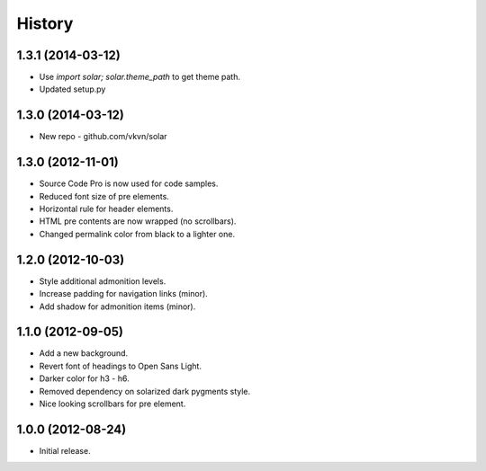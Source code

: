 .. :changelog:

History
-------
1.3.1 (2014-03-12)
..................
* Use `import solar; solar.theme_path` to get theme path.
* Updated setup.py

1.3.0 (2014-03-12)
..................
* New repo - github.com/vkvn/solar

1.3.0 (2012-11-01)
..................
* Source Code Pro is now used for code samples.
* Reduced font size of pre elements.
* Horizontal rule for header elements.
* HTML pre contents are now wrapped (no scrollbars).
* Changed permalink color from black to a lighter one.

1.2.0 (2012-10-03)
..................
* Style additional admonition levels.
* Increase padding for navigation links (minor).
* Add shadow for admonition items (minor).

1.1.0 (2012-09-05)
..................
* Add a new background.
* Revert font of headings to Open Sans Light.
* Darker color for h3 - h6.
* Removed dependency on solarized dark pygments style.
* Nice looking scrollbars for pre element.

1.0.0 (2012-08-24)
..................
* Initial release.

